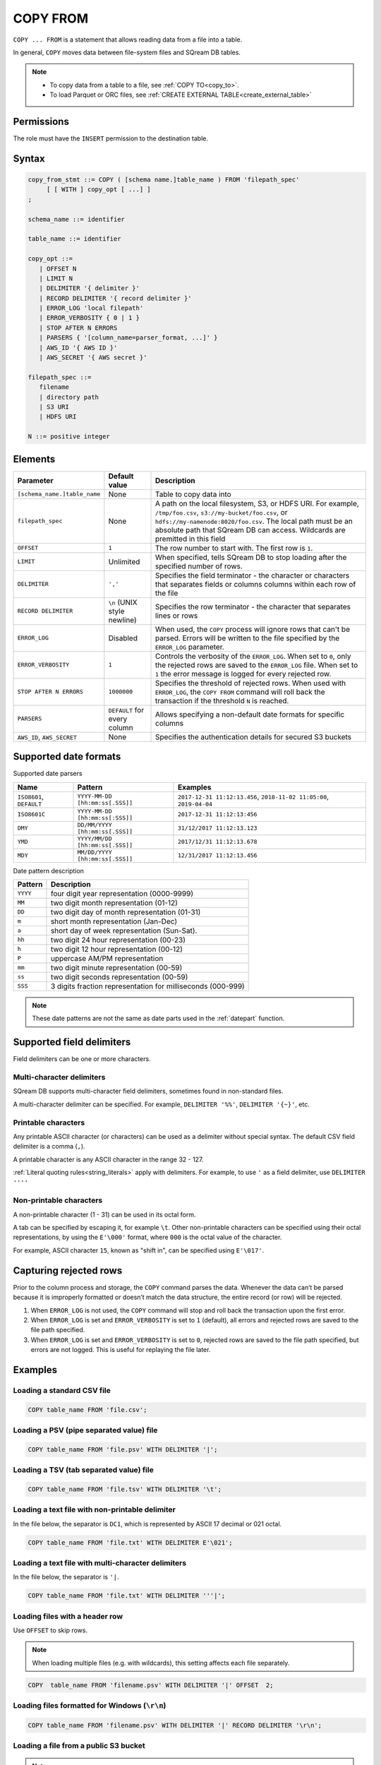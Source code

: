 .. _copy_from:

**********************
COPY FROM
**********************

``COPY ... FROM`` is a statement that allows reading data from a file into a table.

In general, ``COPY`` moves data between file-system files and SQream DB tables.

.. note:: 
   * To copy data from a table to a file, see :ref:`COPY TO<copy_to>`.
   * To load Parquet or ORC files, see :ref:`CREATE EXTERNAL TABLE<create_external_table>`

Permissions
=============

The role must have the ``INSERT`` permission to the destination table.

Syntax
==========

.. code-block:: postgres

   copy_from_stmt ::= COPY ( [schema name.]table_name ) FROM 'filepath_spec'
        [ [ WITH ] copy_opt [ ...] ]
   ;

   schema_name ::= identifier
   
   table_name ::= identifier

   copy_opt ::= 
      | OFFSET N
      | LIMIT N
      | DELIMITER '{ delimiter }'
      | RECORD DELIMITER '{ record delimiter }'
      | ERROR_LOG 'local filepath'
      | ERROR_VERBOSITY { 0 | 1 }
      | STOP AFTER N ERRORS
      | PARSERS { '[column_name=parser_format, ...]' }
      | AWS_ID '{ AWS ID }'
      | AWS_SECRET '{ AWS secret }'
   
   filepath_spec ::=
      filename
      | directory path
      | S3 URI
      | HDFS URI
   
   N ::= positive integer


.. _copy_from_config_options:

Elements
============

.. list-table:: 
   :widths: auto
   :header-rows: 1
   
   * - Parameter
     - Default value
     - Description
   * - ``[schema_name.]table_name``
     - None
     - Table to copy data into
   * - ``filepath_spec``
     - None
     - A path on the local filesystem, S3, or HDFS URI. For example, ``/tmp/foo.csv``, ``s3://my-bucket/foo.csv``, or ``hdfs://my-namenode:8020/foo.csv``. The local path must be an absolute path that SQream DB can access. Wildcards are premitted in this field
   * - ``OFFSET``
     - ``1``
     - The row number to start with. The first row is ``1``.
   * - ``LIMIT``
     - Unlimited
     - When specified, tells SQream DB to stop loading after the specified number of rows.
   * - ``DELIMITER``
     - ``','``
     - Specifies the field terminator - the character or characters that separates fields or columns columns within each row of the file
   * - ``RECORD DELIMITER``
     - ``\n`` (UNIX style newline)
     - Specifies the row terminator - the character that separates lines or rows
   * - ``ERROR_LOG``
     - Disabled
     - When used, the ``COPY`` process will ignore rows that can't be parsed. Errors will be written to the file specified by the ``ERROR_LOG`` parameter.
   * - ``ERROR_VERBOSITY``
     - ``1``
     - Controls the verbosity of the ``ERROR_LOG``. When set to ``0``, only the rejected rows are saved to the ``ERROR_LOG`` file. When set to ``1`` the error message is logged for every rejected row.
   * - ``STOP AFTER N ERRORS``
     - ``1000000``
     - Specifies the threshold of rejected rows. When used with ``ERROR_LOG``, the ``COPY FROM`` command will roll back the transaction if the threshold ``N`` is reached.
   * - ``PARSERS``
     - ``DEFAULT`` for every column
     - Allows specifying a non-default date formats for specific columns
   * - ``AWS_ID``, ``AWS_SECRET``
     - None
     - Specifies the authentication details for secured S3 buckets

.. _copy_date_parsers:

Supported date formats
=========================

Supported date parsers

.. list-table:: 
   :widths: auto
   :header-rows: 1
   
   * - Name
     - Pattern
     - Examples
   * - ``ISO8601``, ``DEFAULT``
     - ``YYYY-MM-DD [hh:mm:ss[.SSS]]``
     - ``2017-12-31 11:12:13.456``, ``2018-11-02 11:05:00``, ``2019-04-04``
   * - ``ISO8601C``
     - ``YYYY-MM-DD [hh:mm:ss[:SSS]]``
     - ``2017-12-31 11:12:13:456``
   * - ``DMY``
     - ``DD/MM/YYYY [hh:mm:ss[.SSS]]``
     - ``31/12/2017 11:12:13.123``
   * - ``YMD``
     - ``YYYY/MM/DD [hh:mm:ss[.SSS]]``
     - ``2017/12/31 11:12:13.678``
   * - ``MDY``
     - ``MM/DD/YYYY [hh:mm:ss[.SSS]]``
     - ``12/31/2017 11:12:13.456``

Date pattern description

.. list-table:: 
   :widths: auto
   :header-rows: 1
   
   * - Pattern
     - Description
   * - ``YYYY``
     - four digit year representation (0000-9999)
   * - ``MM``
     - two digit month representation (01-12)
   * - ``DD``
     - two digit day of month representation (01-31)
   * - ``m``
     - short month representation (Jan-Dec)
   * - ``a``
     - short day of week representation (Sun-Sat).
   * - ``hh``
     - two digit 24 hour representation (00-23)
   * - ``h``
     - two digit 12 hour representation (00-12)
   * - ``P``
     - uppercase AM/PM representation
   * - ``mm``
     - two digit minute representation (00-59)
   * - ``ss``
     - two digit seconds representation (00-59)
   * - ``SSS``
     - 3 digits fraction representation for milliseconds (000-999)

.. note:: These date patterns are not the same as date parts used in the :ref:`datepart` function.

Supported field delimiters
=====================================================

Field delimiters can be one or more characters.

Multi-character delimiters
----------------------------------

SQream DB supports multi-character field delimiters, sometimes found in non-standard files.

A multi-character delimiter can be specified. For example, ``DELIMITER '%%'``, ``DELIMITER '{~}'``, etc.

Printable characters
-----------------------

Any printable ASCII character (or characters) can be used as a delimiter without special syntax. The default CSV field delimiter is a comma (``,``).

A printable character is any ASCII character in the range 32 - 127.

:ref:`Literal quoting rules<string_literals>` apply with delimiters. For example, to use ``'`` as a field delimiter, use ``DELIMITER ''''``

Non-printable characters
----------------------------

A non-printable character (1 - 31) can be used in its octal form. 

A tab can be specified by escaping it, for example ``\t``. Other non-printable characters can be specified using their octal representations, by using the ``E'\000'`` format, where ``000`` is the octal value of the character.

For example, ASCII character ``15``, known as "shift in", can be specified using ``E'\017'``.

.. _capturing_rejected_rows:

Capturing rejected rows
==========================

Prior to the column process and storage, the ``COPY`` command parses the data.
Whenever the data can’t be parsed because it is improperly formatted or doesn’t match the data structure, the entire record (or row) will be rejected. 

.. image:: /_static/images/copy_from_rejected_rows.png


#. When ``ERROR_LOG`` is not used, the ``COPY`` command will stop and roll back the transaction upon the first error.

#. When ``ERROR_LOG`` is set and ``ERROR_VERBOSITY`` is set to ``1`` (default), all errors and rejected rows are saved to the file path specified.

#. When ``ERROR_LOG`` is set and ``ERROR_VERBOSITY`` is set to ``0``, rejected rows are saved to the file path specified, but errors are not logged. This is useful for replaying the file later.


Examples
===========

Loading a standard CSV file
------------------------------

.. code-block:: postgres
   
   COPY table_name FROM 'file.csv';


Loading a PSV (pipe separated value) file
-------------------------------------------

.. code-block:: postgres
   
   COPY table_name FROM 'file.psv' WITH DELIMITER '|';

Loading a TSV (tab separated value) file
-------------------------------------------

.. code-block:: postgres
   
   COPY table_name FROM 'file.tsv' WITH DELIMITER '\t';

Loading a text file with non-printable delimiter
-----------------------------------------------------

In the file below, the separator is ``DC1``, which is represented by ASCII 17 decimal or 021 octal.

.. code-block:: postgres
   
   COPY table_name FROM 'file.txt' WITH DELIMITER E'\021';

Loading a text file with multi-character delimiters
-----------------------------------------------------

In the file below, the separator is ``'|``.

.. code-block:: postgres
   
   COPY table_name FROM 'file.txt' WITH DELIMITER '''|';


Loading files with a header row
-----------------------------------

Use ``OFFSET`` to skip rows.

.. note:: When loading multiple files (e.g. with wildcards), this setting affects each file separately.

.. code-block:: postgres

   COPY  table_name FROM 'filename.psv' WITH DELIMITER '|' OFFSET  2;

Loading files formatted for Windows (``\r\n``)
---------------------------------------------------

.. code-block:: postgres

   COPY table_name FROM 'filename.psv' WITH DELIMITER '|' RECORD DELIMITER '\r\n';

Loading a file from a public S3 bucket
------------------------------------------

.. note:: The bucket must be publicly available and objects can be listed

.. code-block:: postgres

   COPY nba FROM 's3://sqream-demo-data/nba.csv' WITH OFFSET 2 RECORD DELIMITER '\r\n';

Loading files from an authenticated S3 bucket
---------------------------------------------------

.. code-block:: postgres

   COPY nba FROM 's3://secret-bucket/*.csv' WITH OFFSET 2 RECORD DELIMITER '\r\n' AWS_ID '12345678' AWS_SECRET 'super_secretive_secret';


Saving rejected rows to a file
----------------------------------

.. note:: When loading multiple files (e.g. with wildcards), this error threshold is for the entire transaction.

.. code-block:: postgres

   COPY table_name FROM 'filename.psv' WITH DELIMITER '|'
                                         ERROR_LOG  '/temp/load_error.log' -- Save error log
                                         ERROR_VERBOSITY 0; -- Only save rejected rows

.. code-block:: postgres

   COPY  table_name  FROM  'filename.csv'  WITH  delimiter  '|'  
                                            ERROR_LOG  '/temp/load_err.log' -- Save error log
                                            OFFSET 2 -- skip header row
                                            LIMIT  100 -- Only load 100 rows
                                            STOP AFTER 5 ERRORS; -- Stop the load if 5 errors reached

Load CSV files from a set of directories
------------------------------------------

.. code-block:: postgres

   COPY  table_name  from  '/path/to/files/2019_08_*/*.csv';

Rearrange destination columns
---------------------------------

When the source of the files does not match the table structure, tell the ``COPY`` command what the order of columns should be

.. code-block:: postgres

   COPY table_name (fifth, first, third) FROM '/path/to/files/*.csv';

.. note:: Any column not specified will revert to its default value or ``NULL`` value if nullable

Loading non-standard dates
----------------------------------

If files contain dates not formatted as ``ISO8601``, tell ``COPY`` how to parse the column. After parsing, the date will appear as ``ISO8601`` inside SQream DB.

In this example, ``date_col1`` and ``date_col2`` in the table are non-standard. ``date_col3`` is mentioned explicitly, but can be left out. Any column that is not specified is assumed to be ``ISO8601``.

.. code-block:: postgres

   COPY table_name FROM '/path/to/files/*.csv' WITH PARSERS 'date_col1=YMD,date_col2=MDY,date_col3=default';


